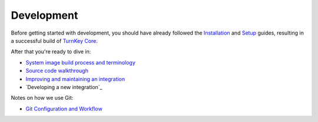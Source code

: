 Development
===========

Before getting started with development, you should have already
followed the `Installation`_ and `Setup`_ guides, resulting in a
successful build of `TurnKey Core`_.

After that you're ready to dive in:

* `System image build process and terminology`_
* `Source code walkthrough`_
* `Improving and maintaining an integration`_
* `Developing a new integration`_

Notes on how we use Git:

* `Git Configuration and Workflow`_

.. _Installation: ../installation.rst
.. _Setup: ../setup.rst
.. _TurnKey Core: https://github.com/turnkeylinux-apps/core/
.. _Git Configuration and Workflow: git.rst
.. _System image build process and terminology: buildprocess.rst
.. _Source code walkthrough: walkthrough.rst
.. _Improving and maintaining an integration: maintenance.rst
.. _Developing a new TurnKey app: new.rst

